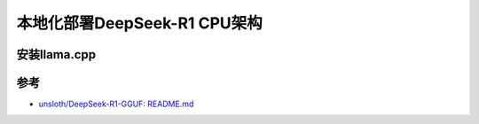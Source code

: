 .. _deploy_deepseek-r1_locally_cpu_arch:

=================================
本地化部署DeepSeek-R1 CPU架构
=================================

安装llama.cpp
=================

参考
=======

- `unsloth/DeepSeek-R1-GGUF: README.md <https://huggingface.co/unsloth/DeepSeek-R1-GGUF/blob/main/README.md>`_

